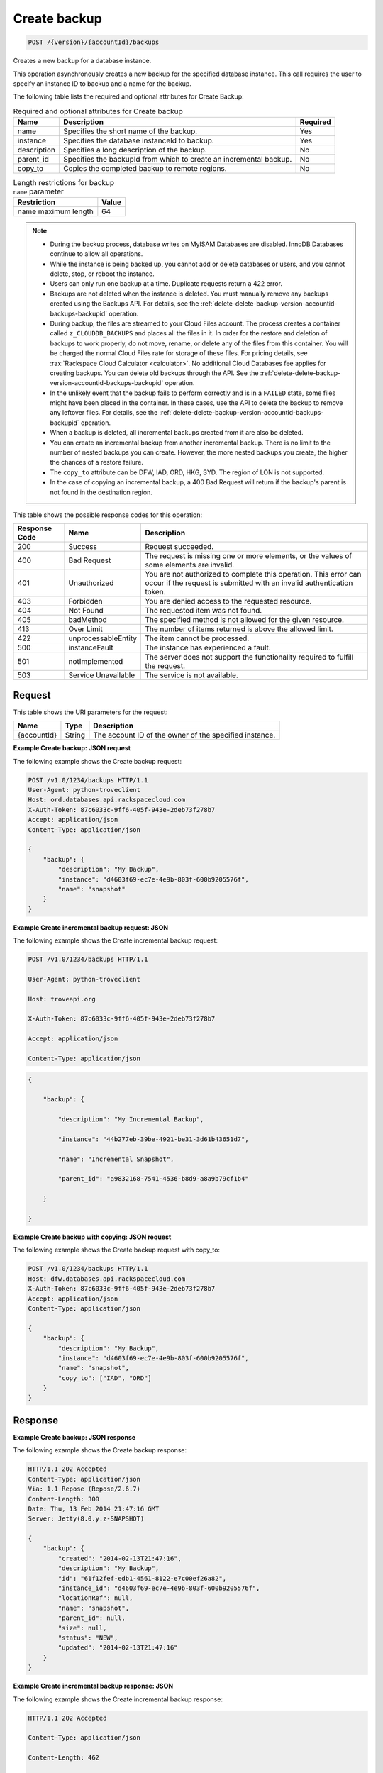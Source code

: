 
.. _post-create-backup-version-accountid-backups:

Create backup
~~~~~~~~~~~~~

.. code::

    POST /{version}/{accountId}/backups

Creates a new backup for a database instance.

This operation asynchronously creates a new backup for the specified database
instance. This call requires the user to specify an instance ID to backup and
a name for the backup.

The following table lists the required and optional attributes for Create
Backup:

.. table:: Required and optional attributes for Create backup

    +--------------------------+-------------------------+-------------------------+
    |Name                      |Description              |Required                 |
    +==========================+=========================+=========================+
    |name                      |Specifies the short name |Yes                      |
    |                          |of the backup.           |                         |
    +--------------------------+-------------------------+-------------------------+
    |instance                  |Specifies the database   |Yes                      |
    |                          |instanceId to backup.    |                         |
    +--------------------------+-------------------------+-------------------------+
    |description               |Specifies a long         |No                       |
    |                          |description of the       |                         |
    |                          |backup.                  |                         |
    +--------------------------+-------------------------+-------------------------+
    |parent_id                 |Specifies the backupId   |No                       |
    |                          |from which to create an  |                         |
    |                          |incremental backup.      |                         |
    +--------------------------+-------------------------+-------------------------+
    |copy_to                   |Copies the completed     |No                       |
    |                          |backup to remote regions.|                         |
    +--------------------------+-------------------------+-------------------------+

.. table:: Length restrictions for backup ``name`` parameter

    +---------------------------------------+--------------------------------------+
    |Restriction                            |Value                                 |
    +=======================================+======================================+
    |name maximum length                    |64                                    |
    +---------------------------------------+--------------------------------------+

.. note::


   *  During the backup process, database writes on MyISAM Databases are
      disabled. InnoDB Databases continue to allow all operations.
   *  While the instance is being backed up, you cannot add or delete databases
      or users, and you cannot delete, stop, or reboot the instance.
   *  Users can only run one backup at a time. Duplicate requests return a 422
      error.
   *  Backups are not deleted when the instance is deleted. You must manually
      remove any backups created using the Backups API. For details, see the
      :ref:`delete-delete-backup-version-accountid-backups-backupid` operation.
   *  During backup, the files are streamed to your Cloud Files account. The
      process creates a container called ``z_CLOUDDB_BACKUPS`` and places all
      the files in it. In order for the restore and deletion of backups to work
      properly, do not move, rename, or delete any of the files from this
      container. You will be charged the normal Cloud Files rate for storage of
      these files. For pricing details, see
      :rax:`Rackspace Cloud Calculator <calculator>`. No additional Cloud
      Databases fee applies for creating backups. You can delete old backups
      through the API. See the
      :ref:`delete-delete-backup-version-accountid-backups-backupid` operation.
   *  In the unlikely event that the backup fails to perform correctly and is
      in a ``FAILED`` state, some files might have been placed in the
      container. In these cases, use the API to delete the backup to remove
      any leftover files. For details, see the
      :ref:`delete-delete-backup-version-accountid-backups-backupid` operation.
   *  When a backup is deleted, all incremental backups created from it are
      also be deleted.
   *  You can create an incremental backup from another incremental backup.
      There is no limit to the number of nested backups you can create.
      However, the more nested backups you create, the higher the chances of a
      restore failure.
   *  The ``copy_to`` attribute can be DFW, IAD, ORD, HKG, SYD.
      The region of LON is not supported.
   *  In the case of copying an incremental backup, a 400 Bad Request will
      return if the backup's parent is not found in the destination region.

This table shows the possible response codes for this operation:

+--------------------------+-------------------------+-------------------------+
|Response Code             |Name                     |Description              |
+==========================+=========================+=========================+
|200                       |Success                  |Request succeeded.       |
+--------------------------+-------------------------+-------------------------+
|400                       |Bad Request              |The request is missing   |
|                          |                         |one or more elements, or |
|                          |                         |the values of some       |
|                          |                         |elements are invalid.    |
+--------------------------+-------------------------+-------------------------+
|401                       |Unauthorized             |You are not authorized   |
|                          |                         |to complete this         |
|                          |                         |operation. This error    |
|                          |                         |can occur if the request |
|                          |                         |is submitted with an     |
|                          |                         |invalid authentication   |
|                          |                         |token.                   |
+--------------------------+-------------------------+-------------------------+
|403                       |Forbidden                |You are denied access to |
|                          |                         |the requested resource.  |
+--------------------------+-------------------------+-------------------------+
|404                       |Not Found                |The requested item was   |
|                          |                         |not found.               |
+--------------------------+-------------------------+-------------------------+
|405                       |badMethod                |The specified method is  |
|                          |                         |not allowed for the      |
|                          |                         |given resource.          |
+--------------------------+-------------------------+-------------------------+
|413                       |Over Limit               |The number of items      |
|                          |                         |returned is above the    |
|                          |                         |allowed limit.           |
+--------------------------+-------------------------+-------------------------+
|422                       |unprocessableEntity      |The item cannot be       |
|                          |                         |processed.               |
+--------------------------+-------------------------+-------------------------+
|500                       |instanceFault            |The instance has         |
|                          |                         |experienced a fault.     |
+--------------------------+-------------------------+-------------------------+
|501                       |notImplemented           |The server does not      |
|                          |                         |support the              |
|                          |                         |functionality required   |
|                          |                         |to fulfill the request.  |
+--------------------------+-------------------------+-------------------------+
|503                       |Service Unavailable      |The service is not       |
|                          |                         |available.               |
+--------------------------+-------------------------+-------------------------+

Request
-------

This table shows the URI parameters for the request:

+--------------------------+-------------------------+-------------------------+
|Name                      |Type                     |Description              |
+==========================+=========================+=========================+
|{accountId}               |String                   |The account ID of the    |
|                          |                         |owner of the specified   |
|                          |                         |instance.                |
+--------------------------+-------------------------+-------------------------+

**Example Create backup: JSON request**

The following example shows the Create backup request:

.. code::

   POST /v1.0/1234/backups HTTP/1.1
   User-Agent: python-troveclient
   Host: ord.databases.api.rackspacecloud.com
   X-Auth-Token: 87c6033c-9ff6-405f-943e-2deb73f278b7
   Accept: application/json
   Content-Type: application/json

   {
       "backup": {
           "description": "My Backup",
           "instance": "d4603f69-ec7e-4e9b-803f-600b9205576f",
           "name": "snapshot"
       }
   }

**Example Create incremental backup request: JSON**

The following example shows the Create incremental backup request:

.. code::

   POST /v1.0/1234/backups HTTP/1.1

   User-Agent: python-troveclient

   Host: troveapi.org

   X-Auth-Token: 87c6033c-9ff6-405f-943e-2deb73f278b7

   Accept: application/json

   Content-Type: application/json

.. code::

   {

       "backup": {

           "description": "My Incremental Backup",

           "instance": "44b277eb-39be-4921-be31-3d61b43651d7",

           "name": "Incremental Snapshot",

           "parent_id": "a9832168-7541-4536-b8d9-a8a9b79cf1b4"

       }

   }

**Example Create backup with copying: JSON request**

The following example shows the Create backup request with copy_to:

.. code::

   POST /v1.0/1234/backups HTTP/1.1
   Host: dfw.databases.api.rackspacecloud.com
   X-Auth-Token: 87c6033c-9ff6-405f-943e-2deb73f278b7
   Accept: application/json
   Content-Type: application/json

   {
       "backup": {
           "description": "My Backup",
           "instance": "d4603f69-ec7e-4e9b-803f-600b9205576f",
           "name": "snapshot",
           "copy_to": ["IAD", "ORD"]
       }
   }

Response
--------

**Example Create backup: JSON response**

The following example shows the Create backup response:

.. code::

   HTTP/1.1 202 Accepted
   Content-Type: application/json
   Via: 1.1 Repose (Repose/2.6.7)
   Content-Length: 300
   Date: Thu, 13 Feb 2014 21:47:16 GMT
   Server: Jetty(8.0.y.z-SNAPSHOT)

   {
       "backup": {
           "created": "2014-02-13T21:47:16",
           "description": "My Backup",
           "id": "61f12fef-edb1-4561-8122-e7c00ef26a82",
           "instance_id": "d4603f69-ec7e-4e9b-803f-600b9205576f",
           "locationRef": null,
           "name": "snapshot",
           "parent_id": null,
           "size": null,
           "status": "NEW",
           "updated": "2014-02-13T21:47:16"
       }
   }

**Example Create incremental backup response: JSON**

The following example shows the Create incremental backup response:

.. code::

   HTTP/1.1 202 Accepted

   Content-Type: application/json

   Content-Length: 462

   Date: Mon, 18 Mar 2013 19:09:17 GMT

.. code::

   {
       "backup": {
           "created": "2014-10-30T12:30:00",
           "datastore": {
               "type": "mysql",
               "version": "5.5",
               "version_id": "b00000b0-00b0-0b00-00b0-000b000000bb"
           },
           "description": "My Incremental Backup",
           "id": "2e351a71-dd28-4bcb-a7d6-d36a5b487173",
           "instance_id": "44b277eb-39be-4921-be31-3d61b43651d7",
           "locationRef": null,
           "name": "Incremental Snapshot",
           "parent_id": "a9832168-7541-4536-b8d9-a8a9b79cf1b4",
           "size": null,
           "status": "NEW",
           "updated": "2014-10-30T12:30:00"
       }
   }
